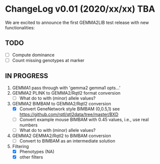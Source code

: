 * ChangeLog v0.01 (2020/xx/xx) TBA

We are excited to announce the first GEMMA2LIB test release with
new functionalities:

** TODO

- [ ] Compute dominance
- [ ] Count missing genotypes at marker

** IN PROGRESS

1. GEMMA1 pass through with 'gemma2 gemma1 opts...'
2. GEMMA2 PLINK to GEMMA2/Rqtl2 format conversion
   + [ ] What do to with (minor) allele values?
3. GEMMA2 BIMBAM to GEMMA2/Rqtl2 conversion
   + [X] Convert GeneNetwork style BIMBAM (0,0.5,1)
         see https://github.com/rqtl/qtl2data/tree/master/BXD
   + [ ] Convert example mouse BIMBAM with 0.45 values, i.e., use real
     numbers
   + [ ] What do to with (minor) allele values?
4. GEMMA2 GEMMA2/Rqtl2 to BIMBAM conversion
   + [ ] Convert to BIMBAM as an intermediate solution
5. Filtering
   + [X] Phenotypes (NA)
   + [X] other filters
